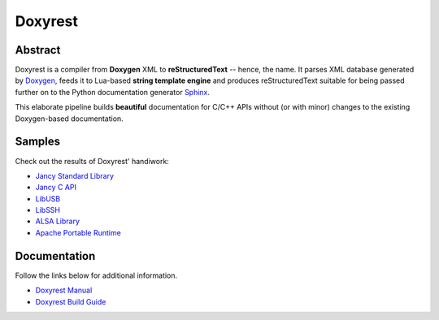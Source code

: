 .. .............................................................................
..
..  This file is part of the Doxyrest toolkit.
..
..  Doxyrest is distributed under the MIT license.
..  For details see accompanying license.txt file,
..  the public copy of which is also available at:
..  http://tibbo.com/downloads/archive/doxyrest/license.txt
..
.. .............................................................................

Doxyrest
========
.. image:: https://travis-ci.org/vovkos/doxyrest.svg?branch=master
	:target: https://travis-ci.org/vovkos/doxyrest
.. image:: https://ci.appveyor.com/api/projects/status/n41qiwei26t7o0pq?svg=true
	:target: https://ci.appveyor.com/project/vovkos/doxyrest
.. image:: https://codecov.io/gh/vovkos/doxyrest/branch/master/graph/badge.svg
	:target: https://codecov.io/gh/vovkos/doxyrest

Abstract
--------

Doxyrest is a compiler from **Doxygen** XML to **reStructuredText** -- hence, the name. It parses XML database generated by `Doxygen <http://www.stack.nl/~dimitri/doxygen/>`_, feeds it to Lua-based **string template engine** and produces reStructuredText suitable for being passed further on to the Python documentation generator `Sphinx <http://www.sphinx-doc.org>`_.

.. image:: /doc/manual/images/doxyrest-pipeline.png

This elaborate pipeline builds **beautiful** documentation for C/C++ APIs without (or with minor) changes to the existing Doxygen-based documentation.

Samples
-------

Check out the results of Doxyrest' handiwork:

* `Jancy Standard Library <https://vovkos.github.io/jancy/stdlib>`_
* `Jancy C API <https://vovkos.github.io/jancy/api>`_
* `LibUSB <https://vovkos.github.io/doxyrest/samples/libusb>`_
* `LibSSH <https://vovkos.github.io/doxyrest/samples/libssh>`_
* `ALSA Library <https://vovkos.github.io/doxyrest/samples/alsa>`_
* `Apache Portable Runtime <https://vovkos.github.io/doxyrest/samples/apr>`_

Documentation
-------------

Follow the links below for additional information.

* `Doxyrest Manual <https://vovkos.github.io/doxyrest/manual>`_
* `Doxyrest Build Guide <https://vovkos.github.io/doxyrest/build-guide>`_
